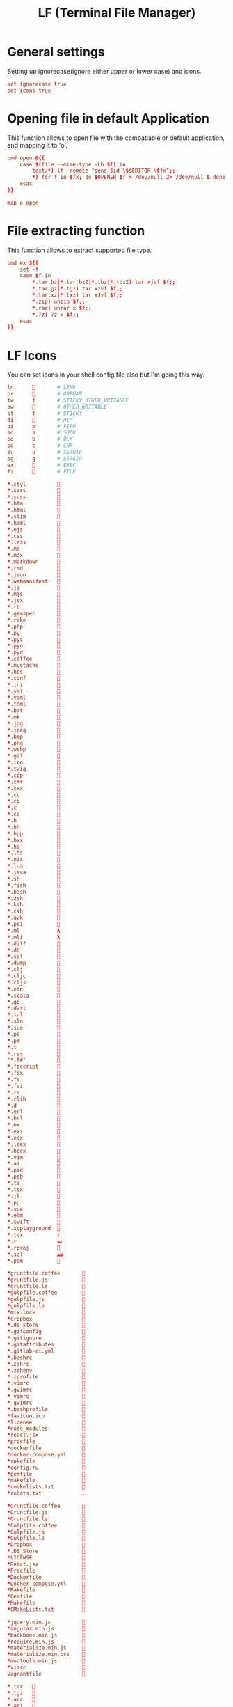 #+title: LF (Terminal File Manager)
#+property: header-args :tangle lfrc

* General settings
Setting up ignorecase(ignore either upper or lower case) and icons.
#+begin_src conf
set ignorecase true
set icons true
#+end_src

* Opening file in default Application
This function allows to open file with the compatiable or default application, and mapping it to 'o'.
#+begin_src conf
cmd open &{{
    case $(file --mime-type -Lb $f) in
        text/*) lf -remote "send $id \$$EDITOR \$fx";;
        ,*) for f in $fx; do $OPENER $f > /dev/null 2> /dev/null & done;;
    esac
}}

map o open
#+end_src

* File extracting function
This function allows to extract supported file type.
#+begin_src conf
cmd ex ${{
    set -f
    case $f in
        ,*.tar.bz|*.tar.bz2|*.tbz|*.tbz2) tar xjvf $f;;
        ,*.tar.gz|*.tgz) tar xzvf $f;;
        ,*.tar.xz|*.txz) tar xJvf $f;;
        ,*.zip) unzip $f;;
        ,*.rar) unrar x $f;;
        ,*.7z) 7z x $f;;
    esac
}}
#+end_src

* LF Icons
You can set icons in your shell config file also but I'm going this way.
#+begin_src conf :tangle icons
ln             # LINK
or             # ORPHAN
tw      t       # STICKY_OTHER_WRITABLE
ow             # OTHER_WRITABLE
st      t       # STICKY
di             # DIR
pi      p       # FIFO
so      s       # SOCK
bd      b       # BLK
cd      c       # CHR
su      u       # SETUID
sg      g       # SETGID
ex      󰲌       # EXEC
fi             # FILE

*.styl          
*.sass          
*.scss          
*.htm           
*.html          
*.slim          
*.haml          
*.ejs           
*.css           
*.less          
*.md            
*.mdx           
*.markdown      
*.rmd           
*.json          
*.webmanifest   
*.js            
*.mjs           
*.jsx           
*.rb            
*.gemspec       
*.rake          
*.php           
*.py            
*.pyc           
*.pyo           
*.pyd           
*.coffee        
*.mustache      
*.hbs           
*.conf          
*.ini           
*.yml           
*.yaml          
*.toml          
*.bat           
*.mk            
*.jpg           
*.jpeg          
*.bmp           
*.png           
*.webp          
*.gif           󰵸
*.ico           
*.twig          
*.cpp           
*.c++           
*.cxx           
*.cc            
*.cp            
*.c             
*.cs            
*.h             
*.hh            
*.hpp           
*.hxx           
*.hs            
*.lhs           
*.nix           
*.lua           
*.java          
*.sh            
*.fish          
*.bash          
*.zsh           
*.ksh           
*.csh           
*.awk           
*.ps1           
*.ml            λ
*.mli           λ
*.diff          
*.db            
*.sql           
*.dump          
*.clj           
*.cljc          
*.cljs          
*.edn           
*.scala         
*.go            
*.dart          
*.xul           
*.sln           
*.suo           
*.pl            
*.pm            
*.t             
*.rss           
'*.f#'          
*.fsscript      
*.fsx           
*.fs            
*.fsi           
*.rs            
*.rlib          
*.d             
*.erl           
*.hrl           
*.ex            
*.exs           
*.eex           
*.leex          
*.heex          
*.vim           
*.ai            
*.psd           
*.psb           
*.ts            
*.tsx           
*.jl            
*.pp            
*.vue           ﵂
*.elm           
*.swift         
*.xcplayground  
*.tex           ﭨ
*.r             ﳒ
*.rproj         鉶
*.sol           ﲹ
*.pem           

*gruntfile.coffee       
*gruntfile.js           
*gruntfile.ls           
*gulpfile.coffee        
*gulpfile.js            
*gulpfile.ls            
*mix.lock               
*dropbox                
*.ds_store              
*.gitconfig             
*.gitignore             
*.gitattributes         
*.gitlab-ci.yml         
*.bashrc                
*.zshrc                 
*.zshenv                
*.zprofile              
*.vimrc                 
*.gvimrc                
*_vimrc                 
*_gvimrc                
*.bashprofile           
*favicon.ico            
*license                
*node_modules           
*react.jsx              
*procfile               
*dockerfile             
*docker-compose.yml     
*rakefile               
*config.ru              
*gemfile                
*makefile               
*cmakelists.txt         
*robots.txt             ﮧ

*Gruntfile.coffee       
*Gruntfile.js           
*Gruntfile.ls           
*Gulpfile.coffee        
*Gulpfile.js            
*Gulpfile.ls            
*Dropbox                
*.DS_Store              
*LICENSE                
*React.jsx              
*Procfile               
*Dockerfile             
*Docker-compose.yml     
*Rakefile               
*Gemfile                
*Makefile               
*CMakeLists.txt         

*jquery.min.js          
*angular.min.js         
*backbone.min.js        
*require.min.js         
*materialize.min.js     
*materialize.min.css    
*mootools.min.js        
*vimrc                  
Vagrantfile             

*.tar   
*.tgz   
*.arc   
*.arj   
*.taz   
*.lha   
*.lz4   
*.lzh   
*.lzma  
*.tlz   
*.txz   
*.tzo   
*.t7z   
*.zip   
*.z     
*.dz    
*.gz    
*.lrz   
*.lz    
*.lzo   
*.xz    
*.zst   
*.tzst  
*.bz2   
*.bz    
*.tbz   
*.tbz2  
*.tz    
*.deb   
*.rpm   
*.jar   
*.war   
*.ear   
*.sar   
*.rar   
*.alz   
*.ace   
*.zoo   
*.cpio  
*.7z    
*.rz    
*.cab   
*.wim   
*.swm   
*.dwm   
*.esd   

*.jpg   
*.jpeg  
*.mjpg  
*.mjpeg 
*.gif   
*.bmp   
*.pbm   
*.pgm   
*.ppm   
*.tga   
*.xbm   
*.xpm   
*.tif   
*.tiff  
*.png   
*.svg   
*.svgz  
*.mng   
*.pcx   
*.mov   
*.mpg   
*.mpeg  
*.m2v   
*.mkv   
*.webm  
*.ogm   
*.mp4   
*.m4v   
*.mp4v  
*.vob   
*.qt    
*.nuv   
*.wmv   
*.asf   
*.rm    
*.rmvb  
*.flc   
*.avi   
*.fli   
*.flv   
*.gl    
*.dl    
*.xcf   
*.xwd   
*.yuv   
*.cgm   
*.emf   
*.ogv   
*.ogx   

*.aac   
*.au    
*.flac  
*.m4a   
*.mid   
*.midi  
*.mka   
*.mp3   󰈣
*.mpc   
*.ogg   
*.ra    
*.wav   
*.oga   
*.opus  
*.spx   
*.xspf  

*.pdf   

*.org   󱗃
#+end_src
